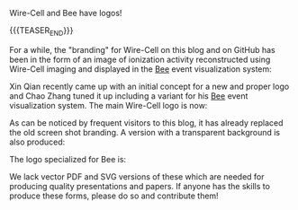 #+BEGIN_COMMENT
.. title: Wire-Cell Logos
.. slug: wire-cell-logos
.. date: 2019-09-13 08:55:10 UTC-04:00
.. tags: pr
.. category: 
.. link: 
.. description: 
.. type: text
.. author: Brett Viren

#+END_COMMENT

Wire-Cell and Bee have logos!

{{{TEASER_END}}}

For a while, the "branding" for Wire-Cell on this blog and on GitHub
has been in the form of an image of ionization activity reconstructed
using Wire-Cell imaging and displayed in the [[https://www.phy.bnl.gov/wire-cell/bee/][Bee]] event visualization
system:

[[img-url:/images/wcgh.png]]

Xin Qian recently came up with an initial concept for a new and proper
logo and Chao Zhang tuned it up including a variant for his [[https://www.phy.bnl.gov/wire-cell/bee/][Bee]] event
visualization system.  The main Wire-Cell logo is now:

[[img-url:/images/wire-cell-logo.png]]

As can be noticed by frequent visitors to this blog, it has already
replaced the old screen shot branding.  A version with a transparent
background is also produced:

[[img-url:/images/wire-cell-notext-400x400-transparent.png]]

The logo specialized for Bee is:

[[img-url:/images/wire-cell-bee-logo.png]]

We lack vector PDF and SVG versions of these which are needed for
producing quality presentations and papers.  If anyone has the skills
to produce these forms, please do so and contribute them!



